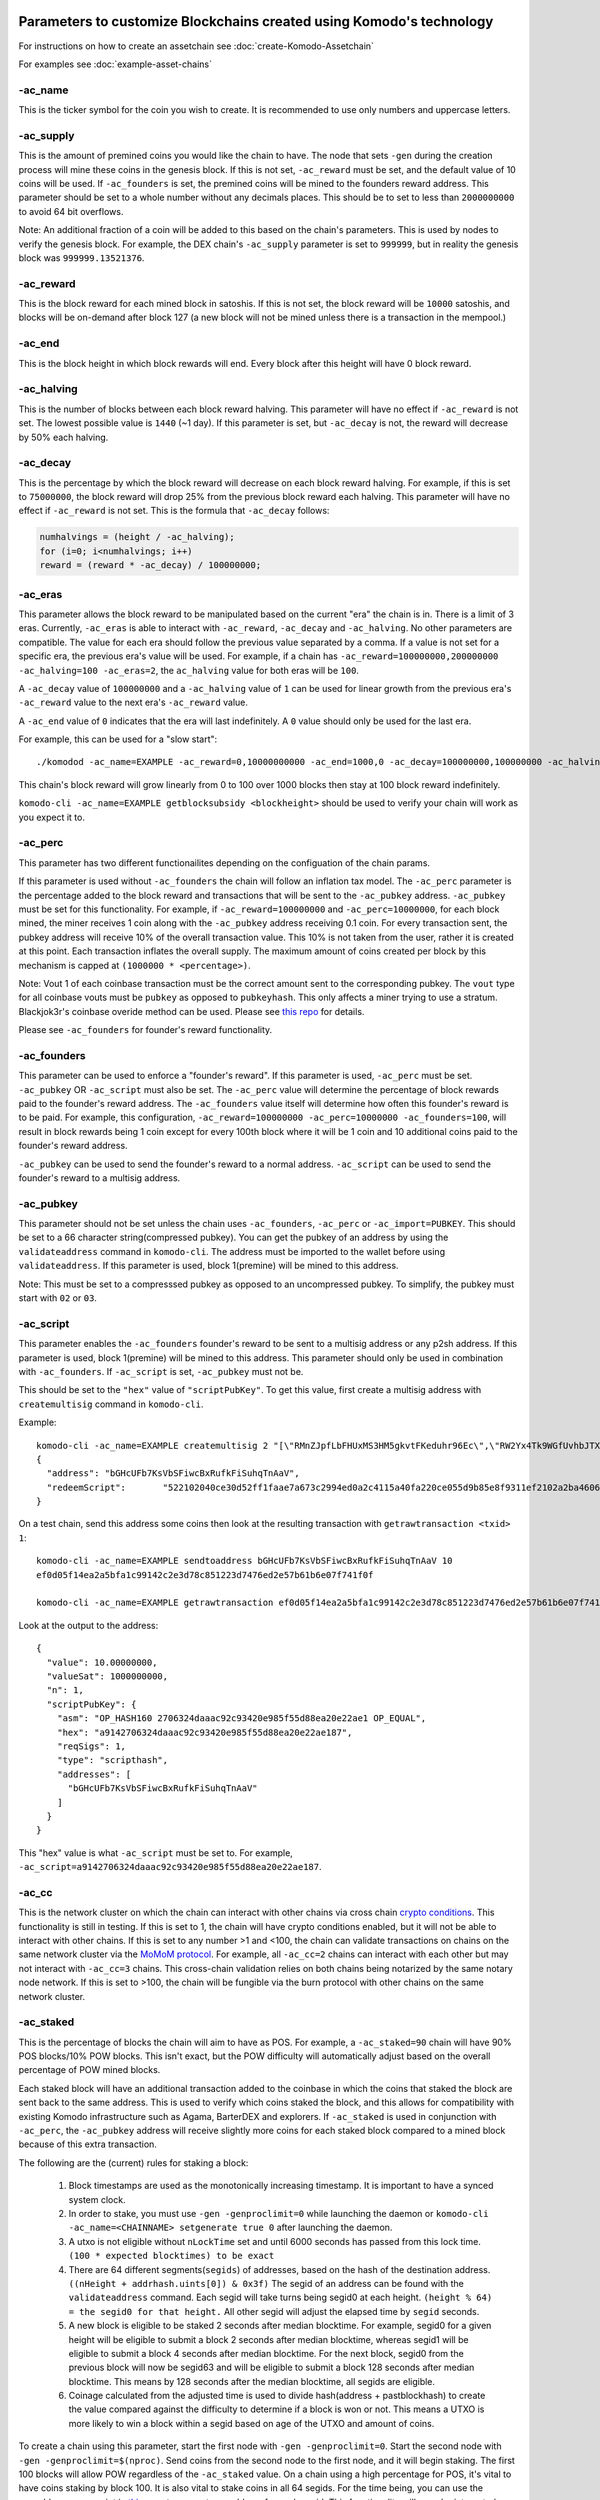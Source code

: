 *********************************************************************
Parameters to customize Blockchains created using Komodo's technology
*********************************************************************

For instructions on how to create an assetchain see :doc:`create-Komodo-Assetchain`

For examples see :doc:`example-asset-chains`

-ac_name
========

This is the ticker symbol for the coin you wish to create. It is recommended to use only numbers and uppercase letters.

-ac_supply
==========

This is the amount of premined coins you would like the chain to have. The node that sets ``-gen`` during the creation process will mine these coins in the genesis block. If this is not set, ``-ac_reward`` must be set, and the default value of 10 coins will be used. If ``-ac_founders`` is set, the  premined coins will be mined to the founders reward address. This parameter should be set to a whole number without any decimals places. This should be to set to less than ``2000000000`` to avoid 64 bit overflows. 

Note: An additional fraction of a coin will be added to this based on the chain's parameters. This is used by nodes to verify the genesis block. For example, the DEX chain's ``-ac_supply`` parameter is set to ``999999``, but in reality the genesis block was ``999999.13521376``.

-ac_reward
==========
This is the block reward for each mined block in satoshis. If this is not set, the block reward will be ``10000`` satoshis, and blocks will be on-demand after block 127 (a new block will not be mined unless there is a transaction in the mempool.)

-ac_end
=======
This is the block height in which block rewards will end. Every block after this height will have 0 block reward.

-ac_halving
===========

This is the number of blocks between each block reward halving. This parameter will have no effect if ``-ac_reward`` is not set. The lowest possible value is ``1440`` (~1 day). If this parameter is set, but ``-ac_decay`` is not, the reward will decrease by 50% each halving. 

-ac_decay
=========

This is the percentage by which the block reward will decrease on each block reward halving. For example, if this is set to ``75000000``, the block reward will drop 25% from the previous block reward each halving. This parameter will have no effect if ``-ac_reward`` is not set.  
This is the formula that ``-ac_decay`` follows:

.. code-block:: shell

	numhalvings = (height / -ac_halving);
	for (i=0; i<numhalvings; i++)
	reward = (reward * -ac_decay) / 100000000;

-ac_eras
========

This parameter allows the block reward to be manipulated based on the current "era" the chain is in. There is a limit of 3 eras. Currently, ``-ac_eras`` is able to interact with ``-ac_reward``, ``-ac_decay`` and ``-ac_halving``. No other parameters are compatible. The value for each era should follow the previous value separated by a comma. If a value is not set for a specific era, the previous era's value will be used. For example, if a chain has ``-ac_reward=100000000,200000000 -ac_halving=100 -ac_eras=2``, the ``ac_halving`` value for both eras will be ``100``.

A ``-ac_decay`` value of ``100000000`` and a ``-ac_halving`` value of ``1`` can be used for linear growth from the previous era's ``-ac_reward`` value to the next era's ``-ac_reward`` value.

A ``-ac_end`` value of ``0`` indicates that the era will last indefinitely. A ``0`` value should only be used for the last era.  

For example, this can be used for a "slow start":
::
	./komodod -ac_name=EXAMPLE -ac_reward=0,10000000000 -ac_end=1000,0 -ac_decay=100000000,100000000 -ac_halving=1 -ac_eras=2

This chain's block reward will grow linearly from 0 to 100 over 1000 blocks then stay at 100 block reward indefinitely. 


``komodo-cli -ac_name=EXAMPLE getblocksubsidy <blockheight>`` should be used to verify your chain will work as you expect it to.  

-ac_perc
========

This parameter has two different functionailites depending on the configuation of the chain params. 

If this parameter is used without ``-ac_founders`` the chain will follow an inflation tax model. The ``-ac_perc`` parameter is the percentage added to the block reward and transactions that will be sent to the ``-ac_pubkey`` address. ``-ac_pubkey`` must be set for this functionality. For example, if ``-ac_reward=100000000`` and ``-ac_perc=10000000``, for each block mined, the miner receives 1 coin along with the ``-ac_pubkey`` address receiving 0.1 coin. For every transaction sent, the pubkey address will receive 10% of the overall transaction value. This 10% is not taken from the user, rather it is created at this point. Each transaction inflates the overall supply. The maximum amount of coins created per block by this mechanism is capped at ``(1000000 * <percentage>)``.

Note: Vout 1 of each coinbase transaction must be the correct amount sent to the corresponding pubkey. The ``vout`` type for all coinbase vouts must be ``pubkey`` as opposed to ``pubkeyhash``. This only affects a miner trying to use a stratum. Blackjok3r's coinbase overide method can be used. Please see `this repo <https://github.com/blackjok3rtt/knomp#disable-coinbase-mode>`_ for details. 

Please see ``-ac_founders`` for founder's reward functionality. 

-ac_founders
============

This parameter can be used to enforce a "founder's reward". If this parameter is used, ``-ac_perc`` must be set. ``-ac_pubkey`` OR ``-ac_script`` must also be set. The ``-ac_perc`` value will determine the percentage of block rewards paid to the founder's reward address. The ``-ac_founders`` value itself will determine how often this founder's reward is to be paid. For example, this configuration, ``-ac_reward=100000000 -ac_perc=10000000 -ac_founders=100``, will result in block rewards being 1 coin except for every 100th block where it will be 1 coin and 10 additional coins paid to the founder's reward address.

``-ac_pubkey`` can be used to send the founder's reward to a normal address. ``-ac_script`` can be used to send the founder's reward to a multisig address. 

-ac_pubkey
==========

This parameter should not be set unless the chain uses ``-ac_founders``, ``-ac_perc`` or ``-ac_import=PUBKEY``. This should be set to a 66 character string(compressed pubkey).  You can get the pubkey of an address by using the ``validateaddress`` command in ``komodo-cli``. The address must be imported to the wallet before using ``validateaddress``. If this parameter is used, block 1(premine) will be mined to this address.

Note: This must be set to a compresssed pubkey as opposed to an uncompressed pubkey. To simplify, the pubkey must start with ``02`` or ``03``.

-ac_script
==========

This parameter enables the ``-ac_founders`` founder's reward to be sent to a multisig address or any p2sh address. If this parameter is used, block 1(premine) will be mined to this address. This parameter should only be used in combination with ``-ac_founders``. If ``-ac_script`` is set, ``-ac_pubkey`` must not be. 

This should be set to the ``"hex"`` value of ``"scriptPubKey"``. To get this value, first create a multisig address with ``createmultisig`` command in ``komodo-cli``.

Example:
::
	komodo-cli -ac_name=EXAMPLE createmultisig 2 "[\"RMnZJpfLbFHUxMS3HM5gkvtFKeduhr96Ec\",\"RW2Yx4Tk9WGfUvhbJTXGFiRhr7PKcVtrm5\",\"RQ1uqBj9yk94BcxEZodbeNqb3jWv8pLeA4\"]"
	{
	  "address": "bGHcUFb7KsVbSFiwcBxRufkFiSuhqTnAaV",
	  "redeemScript": 	"522102040ce30d52ff1faae7a673c2994ed0a2c4115a40fa220ce055d9b85e8f9311ef2102a2ba4606206c032914dd48390c15f5bf996d91bf9dbd07614d972f39d93a511321026014ef4194f6c7406a475a605d6a393ae2d7a2b12a6964587299bae84172fff053ae"
	}

On a test chain, send this address some coins then look at the resulting transaction with ``getrawtransaction <txid> 1``:
::
	komodo-cli -ac_name=EXAMPLE sendtoaddress bGHcUFb7KsVbSFiwcBxRufkFiSuhqTnAaV 10
	ef0d05f14ea2a5bfa1c99142c2e3d78c851223d7476ed2e57b61b6e07f741f0f

	komodo-cli -ac_name=EXAMPLE getrawtransaction ef0d05f14ea2a5bfa1c99142c2e3d78c851223d7476ed2e57b61b6e07f741f0f 1

Look at the output to the address:
::
    {
      "value": 10.00000000,
      "valueSat": 1000000000,
      "n": 1,
      "scriptPubKey": {
        "asm": "OP_HASH160 2706324daaac92c93420e985f55d88ea20e22ae1 OP_EQUAL",
        "hex": "a9142706324daaac92c93420e985f55d88ea20e22ae187",
        "reqSigs": 1,
        "type": "scripthash",
        "addresses": [
          "bGHcUFb7KsVbSFiwcBxRufkFiSuhqTnAaV"
        ]
      }
    }

This "hex" value is what ``-ac_script`` must be set to. For example, ``-ac_script=a9142706324daaac92c93420e985f55d88ea20e22ae187``.

-ac_cc
======

This is the network cluster on which the chain can interact with other chains via cross chain `crypto conditions <https://developers.komodoplatform.com/basic-docs/start-here/cc-overview.html>`__. This functionality is still in testing. If this is set to 1, the chain will have crypto conditions enabled, but it will not be able to interact with other chains. If this is set to any number >1 and <100, the chain can validate transactions on chains on the same network cluster via the `MoMoM protocol <https://komodoplatform.com/komodo-platforms-new-scalability-tech/>`__. For example, all ``-ac_cc=2`` chains can interact with each other but may not interact with ``-ac_cc=3`` chains. This cross-chain validation relies on both chains being notarized by the same notary node network. If this is set to >100, the chain will be fungible via the burn protocol with other chains on the same network cluster.

-ac_staked
==========

This is the percentage of blocks the chain will aim to have as POS. For example, a ``-ac_staked=90`` chain will have 90% POS blocks/10% POW blocks. This isn't exact, but the POW difficulty will automatically adjust based on the overall percentage of POW mined blocks.

Each staked block will have an additional transaction added to the coinbase in which the coins that staked the block are sent back to the same address. This is used to verify which coins staked the block, and this allows for compatibility with existing Komodo infrastructure such as Agama, BarterDEX and explorers. If ``-ac_staked`` is used in conjunction with ``-ac_perc``, the ``-ac_pubkey`` address will receive slightly more coins for each staked block compared to a mined block because of this extra transaction.

The following are the (current) rules for staking a block:

	#. Block timestamps are used as the monotonically increasing timestamp. It is important to have a synced system clock.

	#. In order to stake, you must use ``-gen -genproclimit=0`` while launching the daemon or ``komodo-cli -ac_name=<CHAINNAME> setgenerate true 0`` after launching the daemon.

	#. A utxo is not eligible without ``nLockTime`` set and until 6000 seconds has passed from this lock time. ``(100 * expected blocktimes) to be exact``

	#. There are 64 different segments(``segids``) of addresses, based on the hash of the destination address. ``((nHeight + addrhash.uints[0]) & 0x3f)`` The segid of an address can be found with the ``validateaddress`` command. Each segid will take turns being segid0 at each height. ``(height % 64) = the segid0 for that height.`` All other segid will adjust the elapsed time by ``segid`` seconds.

	#. A new block is eligible to be staked 2 seconds after median blocktime. For example, segid0 for a given height will be eligible to submit a block 2 seconds after median blocktime, whereas segid1 will be eligible to submit a block 4 seconds after median blocktime. For the next block, segid0 from the previous block will now be segid63 and will be eligible to submit a block 128 seconds after median blocktime. This means by 128 seconds after the median blocktime, all segids are eligible.

	#. Coinage calculated from the adjusted time is used to divide hash(address + pastblockhash) to create the value compared against the difficulty to determine if a block is won or not. This means a UTXO is more likely to win a block within a segid based on age of the UTXO and amount of coins.

To create a chain using this parameter, start the first node with ``-gen -genproclimit=0``. Start the second node with ``-gen -genproclimit=$(nproc)``. Send coins from the second node to the first node, and it will begin staking. The first 100 blocks will allow POW regardless of the ``-ac_staked`` value. On a chain using a high percentage for POS, it's vital to have coins staking by block 100. It is also vital to stake coins in all 64 segids. For the time being, you can use the `genaddresses.py` script in `this repo <https://github.com/alrighttt/dockersegid>`_ to generate an address for each segid. This functionality will soon be integrated directly into the daemon. You can use the ``getbalance64`` command to get the balance you currently have in each segid you are staking in. 

-ac_public
==========

If ``-ac_public`` is set to 1, zkSNARKs will be disabled. All z address functionalilty is disabled. Therefore, all transactions on the blockchain are public. 

-ac_private
===========

If ``-ac_private`` is set to 1, all transactions other than coinbase transactions(block rewards) must use zkSNARKs. All transparent address functionality other than sending mined coins from transparent addresses is disabled. 

-ac_sapling
===========

This parameter can be used to delay sapling activation. By default, sapling will activate at block 61 on a newly created assetchain. If for some reason the assetchain should not have sapling activation, set this to a block height in the future. For example, ``-ac_sapling=5000000`` will delay sapling activation to block ``5000000``. This can also be used to activate sapling prior to block 61. Activating sapling prior to block 61 should not be done on a chain intended for production use.

-ac_timelockgte, -ac_timeunlockfrom, -ac_timeunlockto
=====================================================

These parameters can be used to enforce "coinbase locking".  

``-ac_timelockgte`` should be a value in satoshis. Any block reward greater than or equal to this amount will be locked between ``-ac_timeunlockfrom`` and ``-ac_timeunlockto``. Both ``-ac_timeunlockfrom`` and ``-ac_timeunlockto`` should be set to block heights.

For example:
::
	komodod -ac_name=EXAMPLE -ac_supply=0 -ac_reward=10000000000 -ac_halving=10000 -ac_timelockgte=10000000000 -ac_timeunlockfrom=10000 -ac_timeunlockto=100000

The first 10000 block rewards on this chain will be locked until a random block between 10000 and 100000.

*********************
Parameters in testing
*********************

-ac_txpow
=========

Setting ``-ac_txpow=1`` will enforce a transaction rate limiter. It's an effective way to prevent spam transactions on an assetchain. It forces all transactions other than coinbase transactions to have a txid starting and ending with 00. This parameter is currently a proof of concept. Many of the traditional rpc commands such as ``sendtoaddress`` or ``sendmany`` are not currently supported with this parameter. ``createrawtransaction`` and ``signrawtransaction`` must be used. 

-ac_algo
========

By default, all assetchains will use equihash as their mining algorithm. This parameter allows for verushash to be used if ``-ac_algo=verushash`` is set. This is verushash1.0. The updated version of verushash is not currently supported. This serves as a proof of concept for adding support for additional mining algorithms.

Testing is being done to make ``-ac_algo`` compatible with ``-ac_staked``. Currently, this combination is not recommended.

-ac_veruspos
============

This parameter can be used as an alternative to ``-ac_staked``. The chain will use Verus's proof of stake implementation instead. The only valid value for this parameter is ``-ac_veruspos=50``. It does not have the same segid mechanism as ``-ac_staked``. It is not recommended to use this parameter for a production chain unless thorough testing is done first.


-ac_ccenable
============

This parameter can be used to limit which crypto conditions will be enabled. If this parameter is used, ``-ac_cc`` must be set. If ``-ac_cc`` is set, but ``-ac_ccenable`` is not, all crypto conditions will be enabled. This must be set to the corresponding eval codes in decimal separated by commas for the desired crypto conditions. These eval codes can be found `here <https://github.com/jl777/komodo/blob/master/src/cc/eval.h>`__. Please note that this disables spending crypto condition UTXOs for every eval code not specified. However, this does not limit creating these UTXOs. 

This is labeled as in testing because currently it does not disable the rpc commands of the disabled crypto conditions. This means using these rpc commands will result in unspendable UTXOs. 

For example, this chain will limit crypto conditions to faucet and rewards:
::
	komodod -ac_name=EXAMPLE -ac_supply=0 -ac_reward=100000000 -ac_cc=2 -ac_ccenable=228,229



Please send any critiques or feedback to Alright or gcharang on matrix or discord.

`Discord Invite <https://komodoplatform.com/discord>`_


